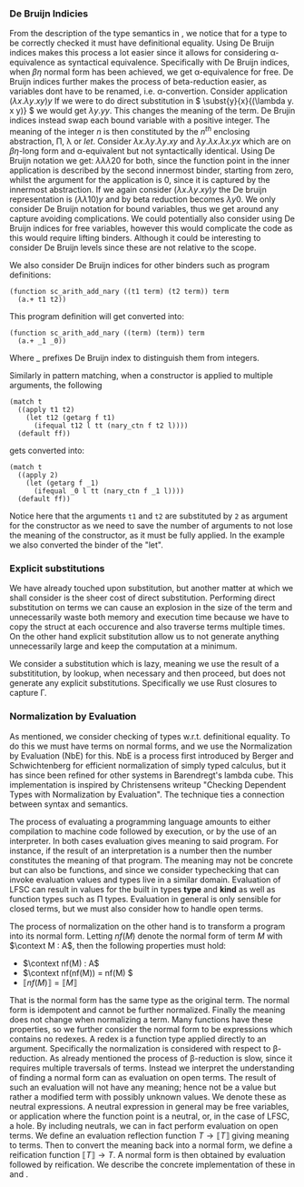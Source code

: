 *** De Bruijn Indicies
From the description of the type semantics in \ref{sec:typing}, we notice that for a type to be correctly checked it must have definitional equality.
Using De Bruijn indices makes this process a lot easier since it allows for considering \alpha-equivalence as syntactical equivalence. Specifically with De Bruijn indices, when $\beta\eta$ normal form has been achieved, we get \alpha-equivalence for free.
De Bruijn indices further makes the process of beta-reduction easier, as variables dont have to be renamed, i.e. \alpha-convertion.
Consider application
\( (\lambda x. \lambda y. x y) y\)
If we were to do direct substitution in
\( \subst{y}{x}{(\lambda y. x y)} \)
we would get
\( \lambda y. y y \).
This changes the meaning of the term.
De Brujin indices instead swap each bound variable with a positive integer.
The meaning of the integer $n$ is then constituted by the $n^{th}$ enclosing abstraction, \Pi, \lambda or $let$.
Consider
\( \lambda x . \lambda y . \lambda y . x y \) and \( \lambda y . \lambda x . \lambda x . y x \)
which are on \(\beta\eta\)-long form and \alpha-equivalent but not syntactically identical.
Using De Bruijn notation we get:
\( \lambda \lambda \lambda 2 0\) for both, since the function point in the inner application is described by the second innermost binder, starting from zero,  whilst the argument for the application is 0, since it is captured by the innermost abstraction.
If we again consider \( (\lambda x. \lambda y. x y) y\) the De bruijn representation is
\( (\lambda \lambda 1 0) y\) and by beta reduction becomes \(\lambda y 0\).
We only consider De Bruijn notation for bound variables, thus we get around any capture avoiding complications.
We could potentially also consider using De Bruijn indices for free variables, however this would complicate the code as this would require lifting binders.
Although it could be interesting to consider De Bruijn levels since these are not relative to the scope.

We also consider De Bruijn indices for other binders such as program definitions:
#+begin_src none
(function sc_arith_add_nary ((t1 term) (t2 term)) term
  (a.+ t1 t2))
#+end_src
This program definition will get converted into:
#+begin_src none
(function sc_arith_add_nary ((term) (term)) term
  (a.+ _1 _0))
#+end_src
Where _ prefixes De Bruijn index to distinguish them from integers.

Similarly in pattern matching, when a constructor is applied to multiple arguments, the following
#+begin_src none
  (match t
    ((apply t1 t2)
      (let t12 (getarg f t1)
        (ifequal t12 l tt (nary_ctn f t2 l))))
    (default ff))
#+end_src
gets converted into:
#+begin_src none
  (match t
    ((apply 2)
      (let (getarg f _1)
        (ifequal _0 l tt (nary_ctn f _1 l))))
    (default ff))
#+end_src
Notice here that the arguments ~t1~ and ~t2~ are substituted by ~2~ as argument for the constructor as we need to save the number of arguments to not lose the meaning of the constructor, as it must be fully applied. In the example we also converted the binder of the "let".

*** Explicit substitutions
We have already touched upon substitution, but another matter at which we shall consider is the sheer cost of direct substitution.
Performing direct substitution on terms we can cause an explosion in the size of the term and unnecessarily waste both memory and execution time because we have to copy the struct at each occurence and also traverse terms multiple times.
On the other hand explicit substitution allow us to not generate anything unnecessarily large and keep the computation at a minimum.

We consider a substitution which is lazy, meaning we use the result of a substititution, by lookup, when necessary and then proceed, but does not generate any explicit substitutions.
Specifically we use Rust closures to capture \Gamma.


*** Normalization by Evaluation
As mentioned, we consider checking of types w.r.t. definitional equality. To do this we must have terms on normal forms, and we use the Normalization by Evaluation (NbE) for this.
NbE is a process first introduced by Berger and Schwichtenberg\cite{nbe} for efficient normalization of simply typed calculus, but it has since been refined for other systems in Barendregt's lambda cube.
This implementation is inspired by Christensens writeup "Checking Dependent Types with Normalization by Evaluation"\cite{nbehs}.
The technique ties a connection between syntax and semantics.

The process of evaluating a programming language amounts to either compilation to machine code followed by execution, or by the use of an interpreter.
In both cases evaluation gives meaning to said program.
For instance, if the result of an interpretation is a number then the number constitutes the meaning of that program.
The meaning may not be concrete but can also be functions, and since we consider typechecking that can invoke evaluation values and types live in a similar domain.
Evaluation of LFSC can result in values for the built in types *type* and *kind* as well as function types such as \Pi types.
Evaluation in general is only sensible for closed terms, but we must also consider how to handle open terms.

The process of normalization on the other hand is to transform a program into its normal form.
Letting \(nf(M)\) denote the normal form of term $M$ with \(\context M : A\),
then the following properties must hold:
- \(\context nf(M) : A\)
- \(\context nf(nf(M)) = nf(M) \)
- \( \llbracket nf(M) \rrbracket = \llbracket M \rrbracket\)
That is the normal form has the same type as the original term.
The normal form is idempotent and cannot be further normalized.
Finally the meaning does not change when normalizing a term.
Many functions have these properties, so we further consider the normal form to be expressions which contains no redexes.
A redex is a function type applied directly to an argument.
Specifically the normalization is considered with respect to \beta-reduction.
As already mentioned the process of \beta-reduction is slow, since it requires multiple traversals of terms.
Instead we interpret the understanding of finding a normal form can as evaluation on open terms.
The result of such an evaluation will not have any meaning; hence not be a value but rather a modified term with possibly unknown values.
We denote these as neutral expressions. A neutral expression in general may be free variables,
or application where the function point is a neutral, or, in the case of LFSC, a hole.
By including neutrals, we can in fact perform evaluation on open terms.
We define an evaluation reflection function $T \longrightarrow \llbracket T \rrbracket$ giving meaning to terms.
Then to convert the meaning back into a normal form, we define a reification function $\llbracket T \rrbracket \longrightarrow T$.
A normal form is then obtained by evaluation followed by reification. We describe the concrete implementation of these in \ref{sec:eval} and \ref{sec:readback}.
